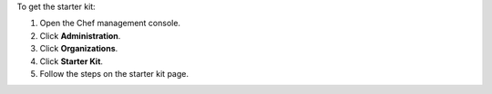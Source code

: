 .. The contents of this file may be included in multiple topics (using the includes directive).
.. The contents of this file should be modified in a way that preserves its ability to appear in multiple topics.


To get the starter kit:

#. Open the Chef management console.
#. Click **Administration**.
#. Click **Organizations**.
#. Click **Starter Kit**.
#. Follow the steps on the starter kit page.
